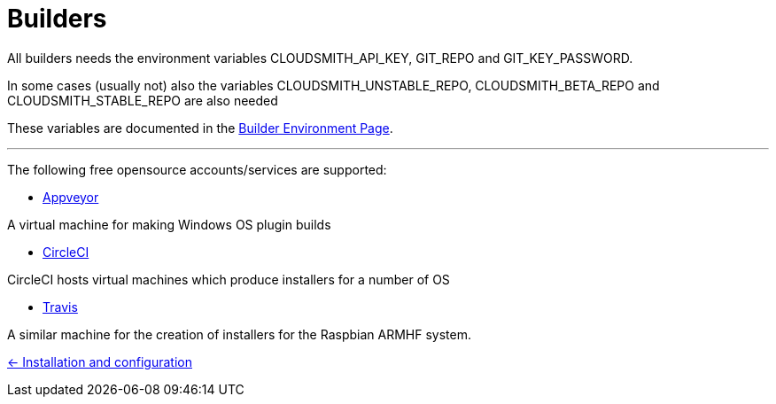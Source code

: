 = Builders

All builders needs the environment variables CLOUDSMITH_API_KEY, GIT_REPO
and GIT_KEY_PASSWORD.

In some cases (usually not) also the variables CLOUDSMITH_UNSTABLE_REPO,
CLOUDSMITH_BETA_REPO and CLOUDSMITH_STABLE_REPO are also needed

These variables are documented in the 
xref:InstallConfigure/BuilderEnv.adoc[Builder Environment Page].

---

The following free opensource accounts/services are supported:

* xref:../InstallConfigure/Builders/Appveyor.adoc[Appveyor]

A virtual machine for making Windows OS plugin builds

* xref:../InstallConfigure/Builders/CircleCI.adoc[CircleCI]

CircleCI hosts virtual machines which produce installers for a number of OS

* xref:../InstallConfigure/Builders/Travis.adoc[Travis]

A similar machine for the creation of installers for the Raspbian ARMHF system.

xref:../../InstallConfigure.adoc[<- Installation and configuration]
